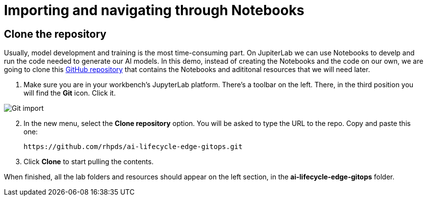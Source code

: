 = Importing and navigating through Notebooks

== Clone the repository

Usually, model development and training is the most time-consuming part. On JupiterLab we can use Notebooks to develp and run the code needed to generate our AI models. In this demo, instead of creating the Notebooks and the code on our own, we are going to clone this link:https://github.com/rhpds/ai-lifecycle-edge-gitops.git[GitHub repository] that contains the Notebooks and adititonal resources that we will need later.

. Make sure you are in your workbench's JupyterLab platform. There's a toolbar on the left. There, in the third position you will find the *Git* icon. Click it.

image::3-2_git-import.png[Git import]

[start=2]

. In the new menu, select the *Clone repository* option. You will be asked to type the URL to the repo. Copy and paste this one:
+
[.console-input]
[source,sh]
----
https://github.com/rhpds/ai-lifecycle-edge-gitops.git
----

[start=3]

. Click *Clone* to start pulling the contents.

When finished, all the lab folders and resources should appear on the left section, in the *ai-lifecycle-edge-gitops* folder.